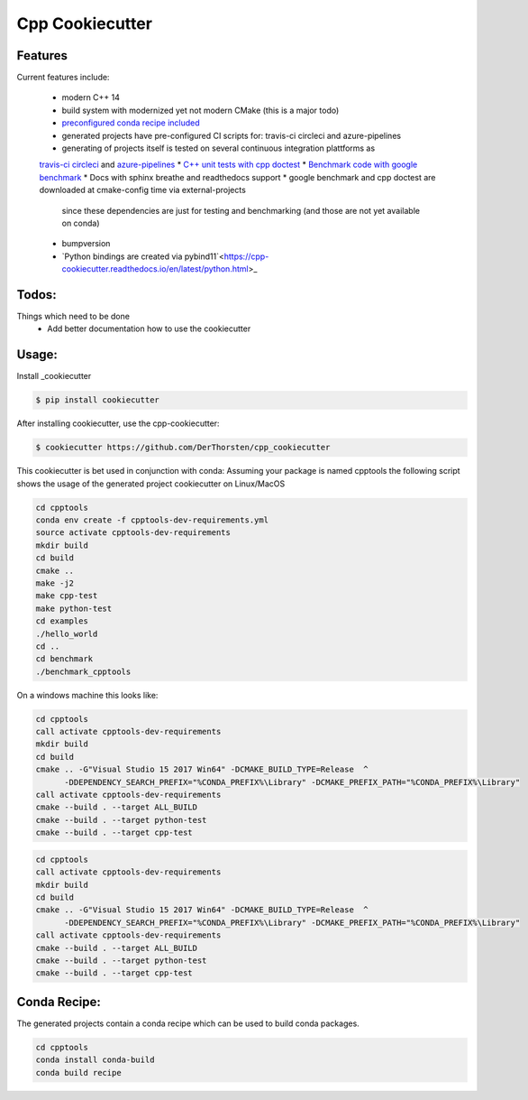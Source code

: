 =================================================
Cpp Cookiecutter
=================================================


.. image:: https://readthedocs.org/projects/cpp-cookiecutter/badge/?version=latest
    :target: https://cpp-cookiecutter.readthedocs.io/en/latest/?badge=latest
    :alt: Documentation Status
      

.. image:: https://travis-ci.org/DerThorsten/cpp_cookiecutter.svg?branch=master
    :target: https://travis-ci.org/DerThorsten/cpp_cookiecutter

.. image:: https://circleci.com/gh/DerThorsten/cpp_cookiecutter/tree/master.svg?style=svg
    :target: https://circleci.com/gh/DerThorsten/cpp_cookiecutter/tree/master

.. image:: https://dev.azure.com/derthorstenbeier/cpp_cookiecutter/_apis/build/status/DerThorsten.cpp_cookiecutter?branchName=master&jobName=Linux
    :target: https://dev.azure.com/derthorstenbeier/cpp_cookiecutter/_build/latest?definitionId=1&branchName=master

.. image:: https://dev.azure.com/derthorstenbeier/cpp_cookiecutter/_apis/build/status/DerThorsten.cpp_cookiecutter?branchName=master&jobName=macOS
    :target: https://dev.azure.com/derthorstenbeier/cpp_cookiecutter/_build/latest?definitionId=1&branchName=master

.. image:: https://dev.azure.com/derthorstenbeier/cpp_cookiecutter/_apis/build/status/DerThorsten.cpp_cookiecutter?branchName=master&jobName=Windows
    :target: https://dev.azure.com/derthorstenbeier/cpp_cookiecutter/_build/latest?definitionId=1&branchName=master







Features
--------

Current features include: 

    * modern C++ 14
    * build system with modernized yet not modern CMake  (this is a major todo)
    * `preconfigured conda recipe included <https://cpp-cookiecutter.readthedocs.io/en/latest/conda_recipe.html>`_
    * generated projects have pre-configured CI scripts for: travis-ci circleci and azure-pipelines
    * generating of projects itself is tested on several continuous integration plattforms as 
    `travis-ci <https://travis-ci.org/DerThorsten/cpp_cookiecutter>`_ `circleci <https://circleci.com/gh/DerThorsten/cpp_cookiecutter/tree/master>`_ and `azure-pipelines <https://dev.azure.com/derthorstenbeier/cpp_cookiecutter/_build/latest?definitionId=1&branchName=master>`_
    * `C++ unit tests with cpp doctest <https://cpp-cookiecutter.readthedocs.io/en/latest/unit_tests.html>`_
    * `Benchmark code with google benchmark <https://cpp-cookiecutter.readthedocs.io/en/latest/benchmark.html>`_
    * Docs with sphinx breathe and readthedocs support
    * google benchmark and cpp doctest are downloaded at cmake-config time via external-projects 
      since these dependencies are just for testing and benchmarking (and those are not yet available on conda)
    * bumpversion
    * `Python bindings are created via pybind11`<https://cpp-cookiecutter.readthedocs.io/en/latest/python.html>_
   

.. _rtd_unit_test:





Todos:
--------

Things which need to be done
    * Add better documentation how to use the cookiecutter




Usage:
--------

Install _cookiecutter 

.. code-block:: shell

    $ pip install cookiecutter


After installing cookiecutter, use the cpp-cookiecutter:

.. code-block:: shell

    $ cookiecutter https://github.com/DerThorsten/cpp_cookiecutter


This cookiecutter is bet used in conjunction with conda:
Assuming your package is named cpptools the following script
shows the usage of the generated project cookiecutter on Linux/MacOS

.. code-block:: shell

    cd cpptools
    conda env create -f cpptools-dev-requirements.yml
    source activate cpptools-dev-requirements
    mkdir build
    cd build
    cmake ..
    make -j2
    make cpp-test
    make python-test
    cd examples
    ./hello_world
    cd ..
    cd benchmark
    ./benchmark_cpptools


On a windows machine this looks like:

.. code-block:: shell

    cd cpptools
    call activate cpptools-dev-requirements
    mkdir build
    cd build
    cmake .. -G"Visual Studio 15 2017 Win64" -DCMAKE_BUILD_TYPE=Release  ^
          -DDEPENDENCY_SEARCH_PREFIX="%CONDA_PREFIX%\Library" -DCMAKE_PREFIX_PATH="%CONDA_PREFIX%\Library"
    call activate cpptools-dev-requirements
    cmake --build . --target ALL_BUILD
    cmake --build . --target python-test
    cmake --build . --target cpp-test

.. code-block:: shell

    cd cpptools
    call activate cpptools-dev-requirements
    mkdir build
    cd build
    cmake .. -G"Visual Studio 15 2017 Win64" -DCMAKE_BUILD_TYPE=Release  ^
          -DDEPENDENCY_SEARCH_PREFIX="%CONDA_PREFIX%\Library" -DCMAKE_PREFIX_PATH="%CONDA_PREFIX%\Library"
    call activate cpptools-dev-requirements
    cmake --build . --target ALL_BUILD
    cmake --build . --target python-test
    cmake --build . --target cpp-test





Conda Recipe:
--------

The generated projects contain a conda recipe which can be used to build conda packages.
    
.. code-block:: shell

    cd cpptools
    conda install conda-build
    conda build recipe

.. _cookiecutter: https://github.com/audreyr/cookiecutter
    
